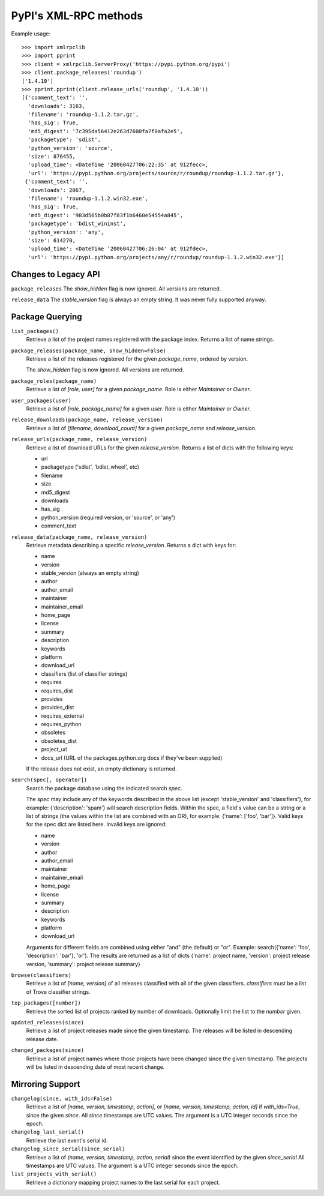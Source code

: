 
PyPI's XML-RPC methods
======================

Example usage::

  >>> import xmlrpclib
  >>> import pprint
  >>> client = xmlrpclib.ServerProxy('https://pypi.python.org/pypi')
  >>> client.package_releases('roundup')
  ['1.4.10']
  >>> pprint.pprint(client.release_urls('roundup', '1.4.10'))
  [{'comment_text': '',
    'downloads': 3163,
    'filename': 'roundup-1.1.2.tar.gz',
    'has_sig': True,
    'md5_digest': '7c395da56412e263d7600fa7f0afa2e5',
    'packagetype': 'sdist',
    'python_version': 'source',
    'size': 876455,
    'upload_time': <DateTime '20060427T06:22:35' at 912fecc>,
    'url': 'https://pypi.python.org/projects/source/r/roundup/roundup-1.1.2.tar.gz'},
   {'comment_text': '',
    'downloads': 2067,
    'filename': 'roundup-1.1.2.win32.exe',
    'has_sig': True,
    'md5_digest': '983d565b0b87f83f1b6460e54554a845',
    'packagetype': 'bdist_wininst',
    'python_version': 'any',
    'size': 614270,
    'upload_time': <DateTime '20060427T06:26:04' at 912fdec>,
    'url': 'https://pypi.python.org/projects/any/r/roundup/roundup-1.1.2.win32.exe'}]

Changes to Legacy API
---------------------

``package_releases`` The `show_hidden` flag is now ignored. All versions are
returned.

``release_data`` The `stable_version` flag is always an empty string. It was
never fully supported anyway.


Package Querying
----------------

``list_packages()``
  Retrieve a list of the project names registered with the package index.
  Returns a list of name strings.

``package_releases(package_name, show_hidden=False)``
  Retrieve a list of the releases registered for the given `package_name`,
  ordered by version.

  The `show_hidden` flag is now ignored. All versions are returned.

``package_roles(package_name)``
  Retrieve a list of `[role, user]` for a given `package_name`.
  Role is either `Maintainer` or `Owner`.

``user_packages(user)``
  Retrieve a list of `[role, package_name]` for a given `user`.
  Role is either `Maintainer` or `Owner`.

``release_downloads(package_name, release_version)``
  Retrieve a list of `[filename, download_count]` for a given `package_name`
  and `release_version`.

``release_urls(package_name, release_version)``
  Retrieve a list of download URLs for the given `release_version`.
  Returns a list of dicts with the following keys:

  * url
  * packagetype ('sdist', 'bdist_wheel', etc)
  * filename
  * size
  * md5_digest
  * downloads
  * has_sig
  * python_version (required version, or 'source', or 'any')
  * comment_text

``release_data(package_name, release_version)``
  Retrieve metadata describing a specific `release_version`.
  Returns a dict with keys for:

  * name
  * version
  * stable_version (always an empty string)
  * author
  * author_email
  * maintainer
  * maintainer_email
  * home_page
  * license
  * summary
  * description
  * keywords
  * platform
  * download_url
  * classifiers (list of classifier strings)
  * requires
  * requires_dist
  * provides
  * provides_dist
  * requires_external
  * requires_python
  * obsoletes
  * obsoletes_dist
  * project_url
  * docs_url (URL of the packages.python.org docs if they've been supplied)

  If the release does not exist, an empty dictionary is returned.

``search(spec[, operator])``
  Search the package database using the indicated search `spec`.

  The `spec` may include any of the keywords described in the above list
  (except 'stable_version' and 'classifiers'), for example:
  {'description': 'spam'} will search description fields. Within the spec, a
  field's value can be a string or a list of strings (the values within the
  list are combined with an OR), for example: {'name': ['foo', 'bar']}. Valid
  keys for the spec dict are listed here. Invalid keys are ignored:

  * name
  * version
  * author
  * author_email
  * maintainer
  * maintainer_email
  * home_page
  * license
  * summary
  * description
  * keywords
  * platform
  * download_url

  Arguments for different fields are combined using either "and" (the default)
  or "or". Example: search({'name': 'foo', 'description': 'bar'}, 'or'). The
  results are returned as a list of dicts {'name': project name, 'version':
  project release version, 'summary': project release summary}

``browse(classifiers)``
  Retrieve a list of `[name, version]` of all releases classified with all of
  the given classifiers. `classifiers` must be a list of Trove classifier
  strings.

``top_packages([number])``
  Retrieve the sorted list of projects ranked by number of downloads.
  Optionally limit the list to the `number` given.

``updated_releases(since)``
  Retrieve a list of project releases made since the given timestamp. The
  releases will be listed in descending release date.

``changed_packages(since)``
  Retrieve a list of project names where those projects have been changed
  since the given timestamp. The projects will be listed in descending date
  of most recent change.


Mirroring Support
-----------------

``changelog(since, with_ids=False)``
  Retrieve a list of `[name, version, timestamp, action]`, or
  `[name, version, timestamp, action, id]` if `with_ids=True`, since the given
  `since`. All `since` timestamps are UTC values. The argument is a UTC integer
  seconds since the epoch.

``changelog_last_serial()``
  Retrieve the last event's serial id.

``changelog_since_serial(since_serial)``
  Retrieve a list of `(name, version, timestamp, action, serial)` since the
  event identified by the given `since_serial` All timestamps are UTC
  values. The argument is a UTC integer seconds since the epoch.

``list_projects_with_serial()``
  Retrieve a dictionary mapping project names to the last serial for each
  project.
